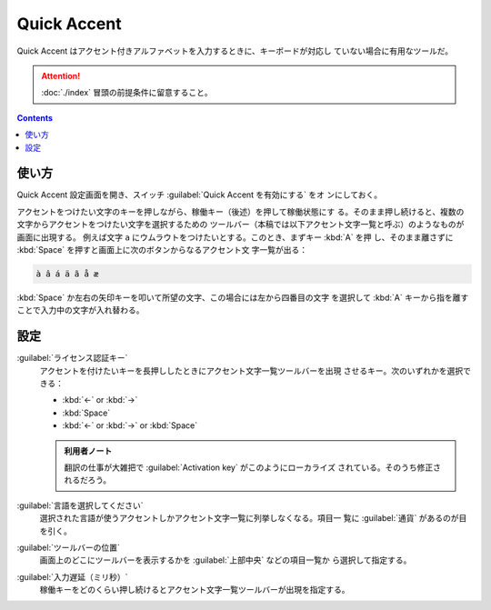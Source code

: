 ======================================================================
Quick Accent
======================================================================

Quick Accent はアクセント付きアルファベットを入力するときに、キーボードが対応し
ていない場合に有用なツールだ。

.. attention::

   :doc:`./index` 冒頭の前提条件に留意すること。

.. contents::

使い方
======================================================================

Quick Accent 設定画面を開き、スイッチ :guilabel:`Quick Accent を有効にする` をオ
ンにしておく。

アクセントをつけたい文字のキーを押しながら、稼働キー（後述）を押して稼働状態にす
る。そのまま押し続けると、複数の文字からアクセントをつけたい文字を選択するための
ツールバー（本稿では以下アクセント文字一覧と呼ぶ）のようなものが画面に出現する。
例えば文字 ``a`` にウムラウトをつけたいとする。このとき、まずキー :kbd:`A` を押
し、そのまま離さずに :kbd:`Space` を押すと画面上に次のボタンからなるアクセント文
字一覧が出る：

.. code:: text

   à â á ä ã å æ

:kbd:`Space` か左右の矢印キーを叩いて所望の文字、この場合には左から四番目の文字
を選択して :kbd:`A` キーから指を離すことで入力中の文字が入れ替わる。

設定
======================================================================

:guilabel:`ライセンス認証キー`
    アクセントを付けたいキーを長押ししたときにアクセント文字一覧ツールバーを出現
    させるキー。次のいずれかを選択できる：

    * :kbd:`←` or :kbd:`→`
    * :kbd:`Space`
    * :kbd:`←` or :kbd:`→` or :kbd:`Space`

    .. admonition:: 利用者ノート

       翻訳の仕事が大雑把で :guilabel:`Activation key` がこのようにローカライズ
       されている。そのうち修正されるだろう。

:guilabel:`言語を選択してください`
    選択された言語が使うアクセントしかアクセント文字一覧に列挙しなくなる。項目一
    覧に :guilabel:`通貨` があるのが目を引く。

:guilabel:`ツールバーの位置`
    画面上のどこにツールバーを表示するかを :guilabel:`上部中央` などの項目一覧か
    ら選択して指定する。

:guilabel:`入力遅延（ミリ秒）`
    稼働キーをどのくらい押し続けるとアクセント文字一覧ツールバーが出現を指定する。
